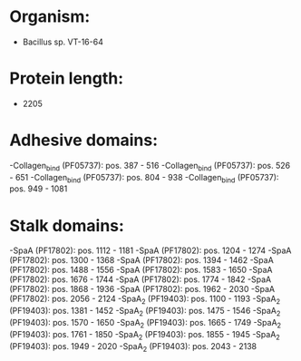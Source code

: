 * Organism:
- Bacillus sp. VT-16-64
* Protein length:
- 2205
* Adhesive domains:
-Collagen_bind (PF05737): pos. 387 - 516
-Collagen_bind (PF05737): pos. 526 - 651
-Collagen_bind (PF05737): pos. 804 - 938
-Collagen_bind (PF05737): pos. 949 - 1081
* Stalk domains:
-SpaA (PF17802): pos. 1112 - 1181
-SpaA (PF17802): pos. 1204 - 1274
-SpaA (PF17802): pos. 1300 - 1368
-SpaA (PF17802): pos. 1394 - 1462
-SpaA (PF17802): pos. 1488 - 1556
-SpaA (PF17802): pos. 1583 - 1650
-SpaA (PF17802): pos. 1676 - 1744
-SpaA (PF17802): pos. 1774 - 1842
-SpaA (PF17802): pos. 1868 - 1936
-SpaA (PF17802): pos. 1962 - 2030
-SpaA (PF17802): pos. 2056 - 2124
-SpaA_2 (PF19403): pos. 1100 - 1193
-SpaA_2 (PF19403): pos. 1381 - 1452
-SpaA_2 (PF19403): pos. 1475 - 1546
-SpaA_2 (PF19403): pos. 1570 - 1650
-SpaA_2 (PF19403): pos. 1665 - 1749
-SpaA_2 (PF19403): pos. 1761 - 1850
-SpaA_2 (PF19403): pos. 1855 - 1945
-SpaA_2 (PF19403): pos. 1949 - 2020
-SpaA_2 (PF19403): pos. 2043 - 2138

